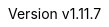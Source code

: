 :author: The NEORV32 Community and Stephan Nolting
:email: stnolting@gmail.com
:keywords: neorv32, risc-v, riscv, rv32, fpga, soft-core, vhdl, microcontroller, cpu, soc, processor, gcc, openocd, gdb, verilog, rtl, asip, asic
:description: A size-optimized, customizable and highly extensible MCU-class 32-bit RISC-V soft-core CPU and microcontroller-like SoC written in platform-independent VHDL.
:revnumber: v1.11.7
:icons: font
:source-highlighter: highlight.js
:imagesdir: ../figures
:toc: macro
:doctype: book
:sectnums:
:stem:
:reproducible:
:listing-caption: Listing
:toclevels: 3
:title-logo-image: ../figures/neorv32_logo_riscv.png
:favicon: img/icon.png

